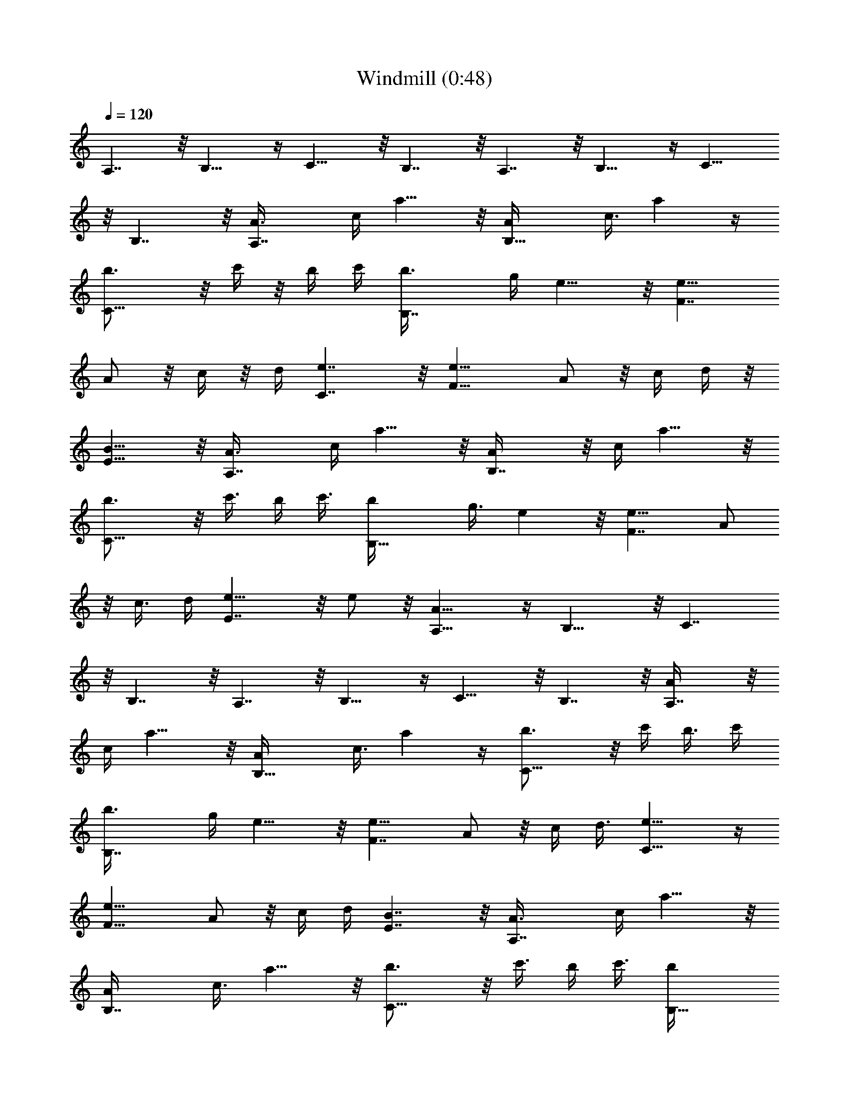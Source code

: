 X:1
T:Windmill (0:48)
Z:Transcribed by LotRO MIDI Player:http://lotro.acasylum.com/midi
%  Original file:Windmill.mid
%  Transpose:-5
L:1/4
Q:120
K:C
A,7/4 z/8 B,13/8 z/4 C13/8 z/8 B,7/4 z/8 A,7/4 z/8 B,13/8 z/4 C13/8
z/8 B,7/4 z/8 [A,7/4A3/8] c/4 a9/8 z/8 [B,13/8A/4] c3/8 a z/4
[C13/8b3/4] z/8 c'/4 z/8 b/4 c'/4 [B,7/4b3/8] g/4 e9/8 z/8 [F7/4e5/8]
A/2 z/8 c/4 z/8 d/4 [C7/4e7/4] z/8 [F13/8e5/8] A/2 z/8 c/4 d/4 z/8
[E13/8B13/8] z/8 [A,7/4A3/8] c/4 a9/8 z/8 [B,7/4A/4] z/8 c/4 a9/8 z/8
[C13/8b3/4] z/8 c'3/8 b/4 c'3/8 [B,13/8b/4] g3/8 e z/8 [F7/4e5/8] A/2
z/8 c3/8 d/4 [E7/4e9/8] z/8 e/2 z/8 [A,13/8A13/8] z/4 B,13/8 z/8 C7/4
z/8 B,7/4 z/8 A,7/4 z/8 B,13/8 z/4 C13/8 z/8 B,7/4 z/8 [A,7/4A/4] z/8
c/4 a9/8 z/8 [B,13/8A/4] c3/8 a z/4 [C13/8b3/4] z/8 c'/4 b3/8 c'/4
[B,7/4b3/8] g/4 e9/8 z/8 [F7/4e5/8] A/2 z/8 c/4 d3/8 [C13/8e13/8] z/4
[F13/8e5/8] A/2 z/8 c/4 d/4 [E7/4B7/4] z/8 [A,7/4A3/8] c/4 a9/8 z/8
[B,7/4A/4] c3/8 a9/8 z/8 [C13/8b3/4] z/8 c'3/8 b/4 c'3/8 [B,13/8b/4]
g/4 e9/8 z/8 [F7/4e5/8] A/2 z/8 c3/8 d/4 [E7/4e9/8] z/8 e/2 z/8
[A,13/8A13/8] z/4 B,13/8 z/8 C7/4 z/8 B,7/4 z/8 A,13/8 z/4 B,13/8 z/8
C7/4 z/8 B,7/4 :|
